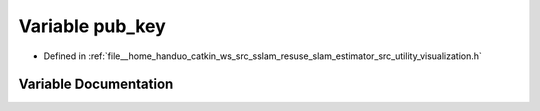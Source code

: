 .. _exhale_variable_visualization_8h_1a6dbd640d2d30142f0ea23884fd90601e:

Variable pub_key
================

- Defined in :ref:`file__home_handuo_catkin_ws_src_sslam_resuse_slam_estimator_src_utility_visualization.h`


Variable Documentation
----------------------


.. doxygenvariable:: pub_key
